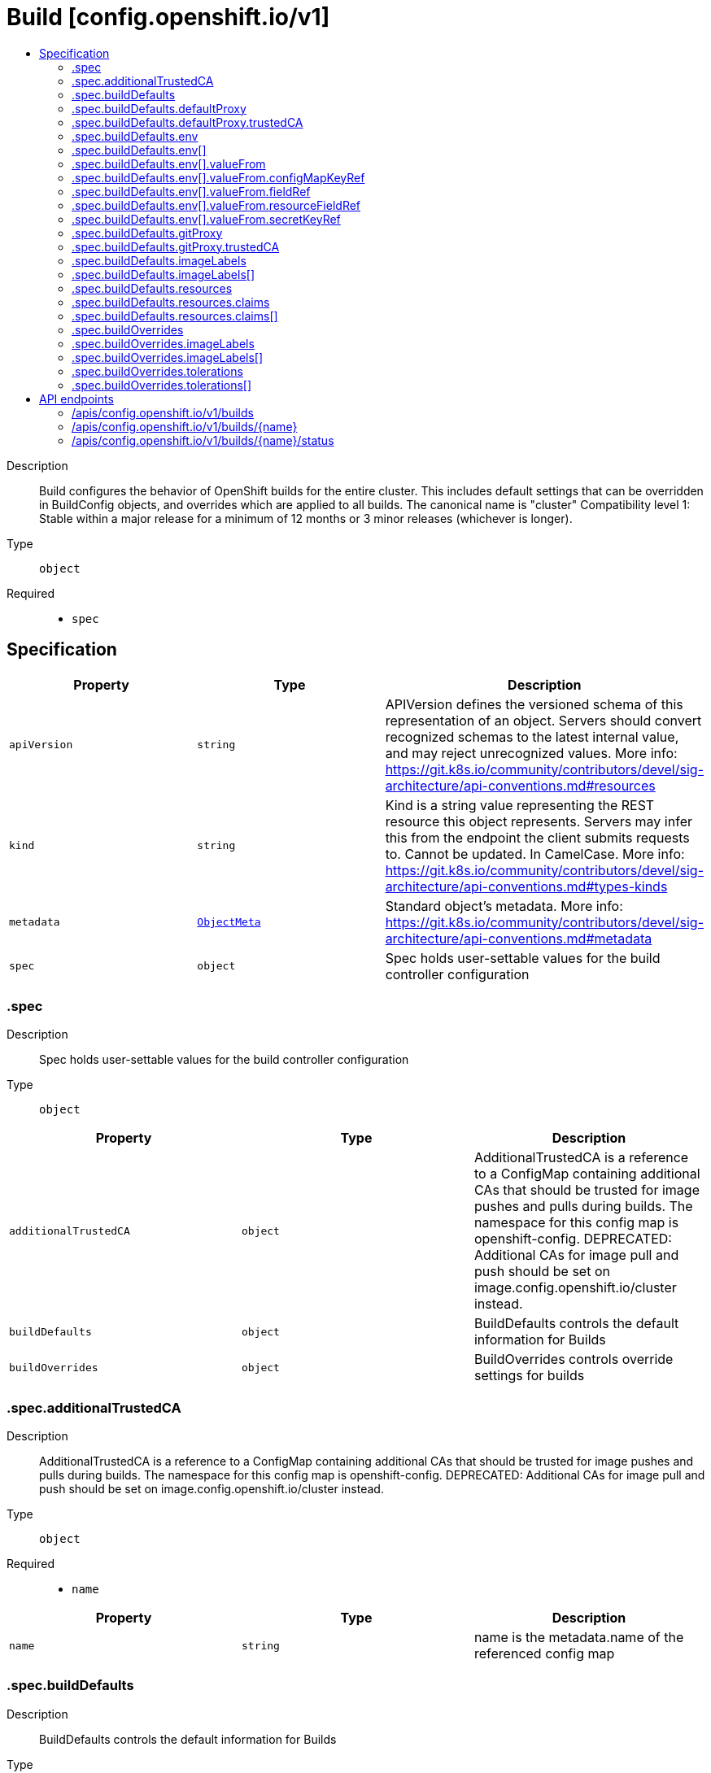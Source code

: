 // Automatically generated by 'openshift-apidocs-gen'. Do not edit.
:_content-type: ASSEMBLY
[id="build-config-openshift-io-v1"]
= Build [config.openshift.io/v1]
:toc: macro
:toc-title:

toc::[]


Description::
+
--
Build configures the behavior of OpenShift builds for the entire cluster. This includes default settings that can be overridden in BuildConfig objects, and overrides which are applied to all builds. 
 The canonical name is "cluster" 
 Compatibility level 1: Stable within a major release for a minimum of 12 months or 3 minor releases (whichever is longer).
--

Type::
  `object`

Required::
  - `spec`


== Specification

[cols="1,1,1",options="header"]
|===
| Property | Type | Description

| `apiVersion`
| `string`
| APIVersion defines the versioned schema of this representation of an object. Servers should convert recognized schemas to the latest internal value, and may reject unrecognized values. More info: https://git.k8s.io/community/contributors/devel/sig-architecture/api-conventions.md#resources

| `kind`
| `string`
| Kind is a string value representing the REST resource this object represents. Servers may infer this from the endpoint the client submits requests to. Cannot be updated. In CamelCase. More info: https://git.k8s.io/community/contributors/devel/sig-architecture/api-conventions.md#types-kinds

| `metadata`
| xref:../objects/index.adoc#io.k8s.apimachinery.pkg.apis.meta.v1.ObjectMeta[`ObjectMeta`]
| Standard object's metadata. More info: https://git.k8s.io/community/contributors/devel/sig-architecture/api-conventions.md#metadata

| `spec`
| `object`
| Spec holds user-settable values for the build controller configuration

|===
=== .spec
Description::
+
--
Spec holds user-settable values for the build controller configuration
--

Type::
  `object`




[cols="1,1,1",options="header"]
|===
| Property | Type | Description

| `additionalTrustedCA`
| `object`
| AdditionalTrustedCA is a reference to a ConfigMap containing additional CAs that should be trusted for image pushes and pulls during builds. The namespace for this config map is openshift-config. 
 DEPRECATED: Additional CAs for image pull and push should be set on image.config.openshift.io/cluster instead.

| `buildDefaults`
| `object`
| BuildDefaults controls the default information for Builds

| `buildOverrides`
| `object`
| BuildOverrides controls override settings for builds

|===
=== .spec.additionalTrustedCA
Description::
+
--
AdditionalTrustedCA is a reference to a ConfigMap containing additional CAs that should be trusted for image pushes and pulls during builds. The namespace for this config map is openshift-config. 
 DEPRECATED: Additional CAs for image pull and push should be set on image.config.openshift.io/cluster instead.
--

Type::
  `object`

Required::
  - `name`



[cols="1,1,1",options="header"]
|===
| Property | Type | Description

| `name`
| `string`
| name is the metadata.name of the referenced config map

|===
=== .spec.buildDefaults
Description::
+
--
BuildDefaults controls the default information for Builds
--

Type::
  `object`




[cols="1,1,1",options="header"]
|===
| Property | Type | Description

| `defaultProxy`
| `object`
| DefaultProxy contains the default proxy settings for all build operations, including image pull/push and source download. 
 Values can be overrode by setting the `HTTP_PROXY`, `HTTPS_PROXY`, and `NO_PROXY` environment variables in the build config's strategy.

| `env`
| `array`
| Env is a set of default environment variables that will be applied to the build if the specified variables do not exist on the build

| `env[]`
| `object`
| EnvVar represents an environment variable present in a Container.

| `gitProxy`
| `object`
| GitProxy contains the proxy settings for git operations only. If set, this will override any Proxy settings for all git commands, such as git clone. 
 Values that are not set here will be inherited from DefaultProxy.

| `imageLabels`
| `array`
| ImageLabels is a list of docker labels that are applied to the resulting image. User can override a default label by providing a label with the same name in their Build/BuildConfig.

| `imageLabels[]`
| `object`
| 

| `resources`
| `object`
| Resources defines resource requirements to execute the build.

|===
=== .spec.buildDefaults.defaultProxy
Description::
+
--
DefaultProxy contains the default proxy settings for all build operations, including image pull/push and source download. 
 Values can be overrode by setting the `HTTP_PROXY`, `HTTPS_PROXY`, and `NO_PROXY` environment variables in the build config's strategy.
--

Type::
  `object`




[cols="1,1,1",options="header"]
|===
| Property | Type | Description

| `httpProxy`
| `string`
| httpProxy is the URL of the proxy for HTTP requests.  Empty means unset and will not result in an env var.

| `httpsProxy`
| `string`
| httpsProxy is the URL of the proxy for HTTPS requests.  Empty means unset and will not result in an env var.

| `noProxy`
| `string`
| noProxy is a comma-separated list of hostnames and/or CIDRs and/or IPs for which the proxy should not be used. Empty means unset and will not result in an env var.

| `readinessEndpoints`
| `array (string)`
| readinessEndpoints is a list of endpoints used to verify readiness of the proxy.

| `trustedCA`
| `object`
| trustedCA is a reference to a ConfigMap containing a CA certificate bundle. The trustedCA field should only be consumed by a proxy validator. The validator is responsible for reading the certificate bundle from the required key "ca-bundle.crt", merging it with the system default trust bundle, and writing the merged trust bundle to a ConfigMap named "trusted-ca-bundle" in the "openshift-config-managed" namespace. Clients that expect to make proxy connections must use the trusted-ca-bundle for all HTTPS requests to the proxy, and may use the trusted-ca-bundle for non-proxy HTTPS requests as well. 
 The namespace for the ConfigMap referenced by trustedCA is "openshift-config". Here is an example ConfigMap (in yaml): 
 apiVersion: v1 kind: ConfigMap metadata: name: user-ca-bundle namespace: openshift-config data: ca-bundle.crt: \| -----BEGIN CERTIFICATE----- Custom CA certificate bundle. -----END CERTIFICATE-----

|===
=== .spec.buildDefaults.defaultProxy.trustedCA
Description::
+
--
trustedCA is a reference to a ConfigMap containing a CA certificate bundle. The trustedCA field should only be consumed by a proxy validator. The validator is responsible for reading the certificate bundle from the required key "ca-bundle.crt", merging it with the system default trust bundle, and writing the merged trust bundle to a ConfigMap named "trusted-ca-bundle" in the "openshift-config-managed" namespace. Clients that expect to make proxy connections must use the trusted-ca-bundle for all HTTPS requests to the proxy, and may use the trusted-ca-bundle for non-proxy HTTPS requests as well. 
 The namespace for the ConfigMap referenced by trustedCA is "openshift-config". Here is an example ConfigMap (in yaml): 
 apiVersion: v1 kind: ConfigMap metadata: name: user-ca-bundle namespace: openshift-config data: ca-bundle.crt: | -----BEGIN CERTIFICATE----- Custom CA certificate bundle. -----END CERTIFICATE-----
--

Type::
  `object`

Required::
  - `name`



[cols="1,1,1",options="header"]
|===
| Property | Type | Description

| `name`
| `string`
| name is the metadata.name of the referenced config map

|===
=== .spec.buildDefaults.env
Description::
+
--
Env is a set of default environment variables that will be applied to the build if the specified variables do not exist on the build
--

Type::
  `array`




=== .spec.buildDefaults.env[]
Description::
+
--
EnvVar represents an environment variable present in a Container.
--

Type::
  `object`

Required::
  - `name`



[cols="1,1,1",options="header"]
|===
| Property | Type | Description

| `name`
| `string`
| Name of the environment variable. Must be a C_IDENTIFIER.

| `value`
| `string`
| Variable references $(VAR_NAME) are expanded using the previously defined environment variables in the container and any service environment variables. If a variable cannot be resolved, the reference in the input string will be unchanged. Double $$ are reduced to a single $, which allows for escaping the $(VAR_NAME) syntax: i.e. "$$(VAR_NAME)" will produce the string literal "$(VAR_NAME)". Escaped references will never be expanded, regardless of whether the variable exists or not. Defaults to "".

| `valueFrom`
| `object`
| Source for the environment variable's value. Cannot be used if value is not empty.

|===
=== .spec.buildDefaults.env[].valueFrom
Description::
+
--
Source for the environment variable's value. Cannot be used if value is not empty.
--

Type::
  `object`




[cols="1,1,1",options="header"]
|===
| Property | Type | Description

| `configMapKeyRef`
| `object`
| Selects a key of a ConfigMap.

| `fieldRef`
| `object`
| Selects a field of the pod: supports metadata.name, metadata.namespace, `metadata.labels['<KEY>']`, `metadata.annotations['<KEY>']`, spec.nodeName, spec.serviceAccountName, status.hostIP, status.podIP, status.podIPs.

| `resourceFieldRef`
| `object`
| Selects a resource of the container: only resources limits and requests (limits.cpu, limits.memory, limits.ephemeral-storage, requests.cpu, requests.memory and requests.ephemeral-storage) are currently supported.

| `secretKeyRef`
| `object`
| Selects a key of a secret in the pod's namespace

|===
=== .spec.buildDefaults.env[].valueFrom.configMapKeyRef
Description::
+
--
Selects a key of a ConfigMap.
--

Type::
  `object`

Required::
  - `key`



[cols="1,1,1",options="header"]
|===
| Property | Type | Description

| `key`
| `string`
| The key to select.

| `name`
| `string`
| Name of the referent. More info: https://kubernetes.io/docs/concepts/overview/working-with-objects/names/#names TODO: Add other useful fields. apiVersion, kind, uid?

| `optional`
| `boolean`
| Specify whether the ConfigMap or its key must be defined

|===
=== .spec.buildDefaults.env[].valueFrom.fieldRef
Description::
+
--
Selects a field of the pod: supports metadata.name, metadata.namespace, `metadata.labels['<KEY>']`, `metadata.annotations['<KEY>']`, spec.nodeName, spec.serviceAccountName, status.hostIP, status.podIP, status.podIPs.
--

Type::
  `object`

Required::
  - `fieldPath`



[cols="1,1,1",options="header"]
|===
| Property | Type | Description

| `apiVersion`
| `string`
| Version of the schema the FieldPath is written in terms of, defaults to "v1".

| `fieldPath`
| `string`
| Path of the field to select in the specified API version.

|===
=== .spec.buildDefaults.env[].valueFrom.resourceFieldRef
Description::
+
--
Selects a resource of the container: only resources limits and requests (limits.cpu, limits.memory, limits.ephemeral-storage, requests.cpu, requests.memory and requests.ephemeral-storage) are currently supported.
--

Type::
  `object`

Required::
  - `resource`



[cols="1,1,1",options="header"]
|===
| Property | Type | Description

| `containerName`
| `string`
| Container name: required for volumes, optional for env vars

| `divisor`
| `integer-or-string`
| Specifies the output format of the exposed resources, defaults to "1"

| `resource`
| `string`
| Required: resource to select

|===
=== .spec.buildDefaults.env[].valueFrom.secretKeyRef
Description::
+
--
Selects a key of a secret in the pod's namespace
--

Type::
  `object`

Required::
  - `key`



[cols="1,1,1",options="header"]
|===
| Property | Type | Description

| `key`
| `string`
| The key of the secret to select from.  Must be a valid secret key.

| `name`
| `string`
| Name of the referent. More info: https://kubernetes.io/docs/concepts/overview/working-with-objects/names/#names TODO: Add other useful fields. apiVersion, kind, uid?

| `optional`
| `boolean`
| Specify whether the Secret or its key must be defined

|===
=== .spec.buildDefaults.gitProxy
Description::
+
--
GitProxy contains the proxy settings for git operations only. If set, this will override any Proxy settings for all git commands, such as git clone. 
 Values that are not set here will be inherited from DefaultProxy.
--

Type::
  `object`




[cols="1,1,1",options="header"]
|===
| Property | Type | Description

| `httpProxy`
| `string`
| httpProxy is the URL of the proxy for HTTP requests.  Empty means unset and will not result in an env var.

| `httpsProxy`
| `string`
| httpsProxy is the URL of the proxy for HTTPS requests.  Empty means unset and will not result in an env var.

| `noProxy`
| `string`
| noProxy is a comma-separated list of hostnames and/or CIDRs and/or IPs for which the proxy should not be used. Empty means unset and will not result in an env var.

| `readinessEndpoints`
| `array (string)`
| readinessEndpoints is a list of endpoints used to verify readiness of the proxy.

| `trustedCA`
| `object`
| trustedCA is a reference to a ConfigMap containing a CA certificate bundle. The trustedCA field should only be consumed by a proxy validator. The validator is responsible for reading the certificate bundle from the required key "ca-bundle.crt", merging it with the system default trust bundle, and writing the merged trust bundle to a ConfigMap named "trusted-ca-bundle" in the "openshift-config-managed" namespace. Clients that expect to make proxy connections must use the trusted-ca-bundle for all HTTPS requests to the proxy, and may use the trusted-ca-bundle for non-proxy HTTPS requests as well. 
 The namespace for the ConfigMap referenced by trustedCA is "openshift-config". Here is an example ConfigMap (in yaml): 
 apiVersion: v1 kind: ConfigMap metadata: name: user-ca-bundle namespace: openshift-config data: ca-bundle.crt: \| -----BEGIN CERTIFICATE----- Custom CA certificate bundle. -----END CERTIFICATE-----

|===
=== .spec.buildDefaults.gitProxy.trustedCA
Description::
+
--
trustedCA is a reference to a ConfigMap containing a CA certificate bundle. The trustedCA field should only be consumed by a proxy validator. The validator is responsible for reading the certificate bundle from the required key "ca-bundle.crt", merging it with the system default trust bundle, and writing the merged trust bundle to a ConfigMap named "trusted-ca-bundle" in the "openshift-config-managed" namespace. Clients that expect to make proxy connections must use the trusted-ca-bundle for all HTTPS requests to the proxy, and may use the trusted-ca-bundle for non-proxy HTTPS requests as well. 
 The namespace for the ConfigMap referenced by trustedCA is "openshift-config". Here is an example ConfigMap (in yaml): 
 apiVersion: v1 kind: ConfigMap metadata: name: user-ca-bundle namespace: openshift-config data: ca-bundle.crt: | -----BEGIN CERTIFICATE----- Custom CA certificate bundle. -----END CERTIFICATE-----
--

Type::
  `object`

Required::
  - `name`



[cols="1,1,1",options="header"]
|===
| Property | Type | Description

| `name`
| `string`
| name is the metadata.name of the referenced config map

|===
=== .spec.buildDefaults.imageLabels
Description::
+
--
ImageLabels is a list of docker labels that are applied to the resulting image. User can override a default label by providing a label with the same name in their Build/BuildConfig.
--

Type::
  `array`




=== .spec.buildDefaults.imageLabels[]
Description::
+
--

--

Type::
  `object`




[cols="1,1,1",options="header"]
|===
| Property | Type | Description

| `name`
| `string`
| Name defines the name of the label. It must have non-zero length.

| `value`
| `string`
| Value defines the literal value of the label.

|===
=== .spec.buildDefaults.resources
Description::
+
--
Resources defines resource requirements to execute the build.
--

Type::
  `object`




[cols="1,1,1",options="header"]
|===
| Property | Type | Description

| `claims`
| `array`
| Claims lists the names of resources, defined in spec.resourceClaims, that are used by this container. 
 This is an alpha field and requires enabling the DynamicResourceAllocation feature gate. 
 This field is immutable.

| `claims[]`
| `object`
| ResourceClaim references one entry in PodSpec.ResourceClaims.

| `limits`
| `integer-or-string`
| Limits describes the maximum amount of compute resources allowed. More info: https://kubernetes.io/docs/concepts/configuration/manage-resources-containers/

| `requests`
| `integer-or-string`
| Requests describes the minimum amount of compute resources required. If Requests is omitted for a container, it defaults to Limits if that is explicitly specified, otherwise to an implementation-defined value. More info: https://kubernetes.io/docs/concepts/configuration/manage-resources-containers/

|===
=== .spec.buildDefaults.resources.claims
Description::
+
--
Claims lists the names of resources, defined in spec.resourceClaims, that are used by this container. 
 This is an alpha field and requires enabling the DynamicResourceAllocation feature gate. 
 This field is immutable.
--

Type::
  `array`




=== .spec.buildDefaults.resources.claims[]
Description::
+
--
ResourceClaim references one entry in PodSpec.ResourceClaims.
--

Type::
  `object`

Required::
  - `name`



[cols="1,1,1",options="header"]
|===
| Property | Type | Description

| `name`
| `string`
| Name must match the name of one entry in pod.spec.resourceClaims of the Pod where this field is used. It makes that resource available inside a container.

|===
=== .spec.buildOverrides
Description::
+
--
BuildOverrides controls override settings for builds
--

Type::
  `object`




[cols="1,1,1",options="header"]
|===
| Property | Type | Description

| `forcePull`
| `boolean`
| ForcePull overrides, if set, the equivalent value in the builds, i.e. false disables force pull for all builds, true enables force pull for all builds, independently of what each build specifies itself

| `imageLabels`
| `array`
| ImageLabels is a list of docker labels that are applied to the resulting image. If user provided a label in their Build/BuildConfig with the same name as one in this list, the user's label will be overwritten.

| `imageLabels[]`
| `object`
| 

| `nodeSelector`
| `object (string)`
| NodeSelector is a selector which must be true for the build pod to fit on a node

| `tolerations`
| `array`
| Tolerations is a list of Tolerations that will override any existing tolerations set on a build pod.

| `tolerations[]`
| `object`
| The pod this Toleration is attached to tolerates any taint that matches the triple <key,value,effect> using the matching operator <operator>.

|===
=== .spec.buildOverrides.imageLabels
Description::
+
--
ImageLabels is a list of docker labels that are applied to the resulting image. If user provided a label in their Build/BuildConfig with the same name as one in this list, the user's label will be overwritten.
--

Type::
  `array`




=== .spec.buildOverrides.imageLabels[]
Description::
+
--

--

Type::
  `object`




[cols="1,1,1",options="header"]
|===
| Property | Type | Description

| `name`
| `string`
| Name defines the name of the label. It must have non-zero length.

| `value`
| `string`
| Value defines the literal value of the label.

|===
=== .spec.buildOverrides.tolerations
Description::
+
--
Tolerations is a list of Tolerations that will override any existing tolerations set on a build pod.
--

Type::
  `array`




=== .spec.buildOverrides.tolerations[]
Description::
+
--
The pod this Toleration is attached to tolerates any taint that matches the triple <key,value,effect> using the matching operator <operator>.
--

Type::
  `object`




[cols="1,1,1",options="header"]
|===
| Property | Type | Description

| `effect`
| `string`
| Effect indicates the taint effect to match. Empty means match all taint effects. When specified, allowed values are NoSchedule, PreferNoSchedule and NoExecute.

| `key`
| `string`
| Key is the taint key that the toleration applies to. Empty means match all taint keys. If the key is empty, operator must be Exists; this combination means to match all values and all keys.

| `operator`
| `string`
| Operator represents a key's relationship to the value. Valid operators are Exists and Equal. Defaults to Equal. Exists is equivalent to wildcard for value, so that a pod can tolerate all taints of a particular category.

| `tolerationSeconds`
| `integer`
| TolerationSeconds represents the period of time the toleration (which must be of effect NoExecute, otherwise this field is ignored) tolerates the taint. By default, it is not set, which means tolerate the taint forever (do not evict). Zero and negative values will be treated as 0 (evict immediately) by the system.

| `value`
| `string`
| Value is the taint value the toleration matches to. If the operator is Exists, the value should be empty, otherwise just a regular string.

|===

== API endpoints

The following API endpoints are available:

* `/apis/config.openshift.io/v1/builds`
- `DELETE`: delete collection of Build
- `GET`: list objects of kind Build
- `POST`: create a Build
* `/apis/config.openshift.io/v1/builds/{name}`
- `DELETE`: delete a Build
- `GET`: read the specified Build
- `PATCH`: partially update the specified Build
- `PUT`: replace the specified Build
* `/apis/config.openshift.io/v1/builds/{name}/status`
- `GET`: read status of the specified Build
- `PATCH`: partially update status of the specified Build
- `PUT`: replace status of the specified Build


=== /apis/config.openshift.io/v1/builds


.Global query parameters
[cols="1,1,2",options="header"]
|===
| Parameter | Type | Description
| `pretty`
| `string`
| If &#x27;true&#x27;, then the output is pretty printed.
|===

HTTP method::
  `DELETE`

Description::
  delete collection of Build


.Query parameters
[cols="1,1,2",options="header"]
|===
| Parameter | Type | Description
| `allowWatchBookmarks`
| `boolean`
| allowWatchBookmarks requests watch events with type &quot;BOOKMARK&quot;. Servers that do not implement bookmarks may ignore this flag and bookmarks are sent at the server&#x27;s discretion. Clients should not assume bookmarks are returned at any specific interval, nor may they assume the server will send any BOOKMARK event during a session. If this is not a watch, this field is ignored.
| `continue`
| `string`
| The continue option should be set when retrieving more results from the server. Since this value is server defined, clients may only use the continue value from a previous query result with identical query parameters (except for the value of continue) and the server may reject a continue value it does not recognize. If the specified continue value is no longer valid whether due to expiration (generally five to fifteen minutes) or a configuration change on the server, the server will respond with a 410 ResourceExpired error together with a continue token. If the client needs a consistent list, it must restart their list without the continue field. Otherwise, the client may send another list request with the token received with the 410 error, the server will respond with a list starting from the next key, but from the latest snapshot, which is inconsistent from the previous list results - objects that are created, modified, or deleted after the first list request will be included in the response, as long as their keys are after the &quot;next key&quot;.

This field is not supported when watch is true. Clients may start a watch from the last resourceVersion value returned by the server and not miss any modifications.
| `fieldSelector`
| `string`
| A selector to restrict the list of returned objects by their fields. Defaults to everything.
| `labelSelector`
| `string`
| A selector to restrict the list of returned objects by their labels. Defaults to everything.
| `limit`
| `integer`
| limit is a maximum number of responses to return for a list call. If more items exist, the server will set the &#x60;continue&#x60; field on the list metadata to a value that can be used with the same initial query to retrieve the next set of results. Setting a limit may return fewer than the requested amount of items (up to zero items) in the event all requested objects are filtered out and clients should only use the presence of the continue field to determine whether more results are available. Servers may choose not to support the limit argument and will return all of the available results. If limit is specified and the continue field is empty, clients may assume that no more results are available. This field is not supported if watch is true.

The server guarantees that the objects returned when using continue will be identical to issuing a single list call without a limit - that is, no objects created, modified, or deleted after the first request is issued will be included in any subsequent continued requests. This is sometimes referred to as a consistent snapshot, and ensures that a client that is using limit to receive smaller chunks of a very large result can ensure they see all possible objects. If objects are updated during a chunked list the version of the object that was present at the time the first list result was calculated is returned.
| `resourceVersion`
| `string`
| resourceVersion sets a constraint on what resource versions a request may be served from. See https://kubernetes.io/docs/reference/using-api/api-concepts/#resource-versions for details.

Defaults to unset
| `resourceVersionMatch`
| `string`
| resourceVersionMatch determines how resourceVersion is applied to list calls. It is highly recommended that resourceVersionMatch be set for list calls where resourceVersion is set See https://kubernetes.io/docs/reference/using-api/api-concepts/#resource-versions for details.

Defaults to unset
| `timeoutSeconds`
| `integer`
| Timeout for the list/watch call. This limits the duration of the call, regardless of any activity or inactivity.
| `watch`
| `boolean`
| Watch for changes to the described resources and return them as a stream of add, update, and remove notifications. Specify resourceVersion.
|===


.HTTP responses
[cols="1,1",options="header"]
|===
| HTTP code | Reponse body
| 200 - OK
| xref:../objects/index.adoc#io.k8s.apimachinery.pkg.apis.meta.v1.Status[`Status`] schema
| 401 - Unauthorized
| Empty
|===

HTTP method::
  `GET`

Description::
  list objects of kind Build


.Query parameters
[cols="1,1,2",options="header"]
|===
| Parameter | Type | Description
| `allowWatchBookmarks`
| `boolean`
| allowWatchBookmarks requests watch events with type &quot;BOOKMARK&quot;. Servers that do not implement bookmarks may ignore this flag and bookmarks are sent at the server&#x27;s discretion. Clients should not assume bookmarks are returned at any specific interval, nor may they assume the server will send any BOOKMARK event during a session. If this is not a watch, this field is ignored.
| `continue`
| `string`
| The continue option should be set when retrieving more results from the server. Since this value is server defined, clients may only use the continue value from a previous query result with identical query parameters (except for the value of continue) and the server may reject a continue value it does not recognize. If the specified continue value is no longer valid whether due to expiration (generally five to fifteen minutes) or a configuration change on the server, the server will respond with a 410 ResourceExpired error together with a continue token. If the client needs a consistent list, it must restart their list without the continue field. Otherwise, the client may send another list request with the token received with the 410 error, the server will respond with a list starting from the next key, but from the latest snapshot, which is inconsistent from the previous list results - objects that are created, modified, or deleted after the first list request will be included in the response, as long as their keys are after the &quot;next key&quot;.

This field is not supported when watch is true. Clients may start a watch from the last resourceVersion value returned by the server and not miss any modifications.
| `fieldSelector`
| `string`
| A selector to restrict the list of returned objects by their fields. Defaults to everything.
| `labelSelector`
| `string`
| A selector to restrict the list of returned objects by their labels. Defaults to everything.
| `limit`
| `integer`
| limit is a maximum number of responses to return for a list call. If more items exist, the server will set the &#x60;continue&#x60; field on the list metadata to a value that can be used with the same initial query to retrieve the next set of results. Setting a limit may return fewer than the requested amount of items (up to zero items) in the event all requested objects are filtered out and clients should only use the presence of the continue field to determine whether more results are available. Servers may choose not to support the limit argument and will return all of the available results. If limit is specified and the continue field is empty, clients may assume that no more results are available. This field is not supported if watch is true.

The server guarantees that the objects returned when using continue will be identical to issuing a single list call without a limit - that is, no objects created, modified, or deleted after the first request is issued will be included in any subsequent continued requests. This is sometimes referred to as a consistent snapshot, and ensures that a client that is using limit to receive smaller chunks of a very large result can ensure they see all possible objects. If objects are updated during a chunked list the version of the object that was present at the time the first list result was calculated is returned.
| `resourceVersion`
| `string`
| resourceVersion sets a constraint on what resource versions a request may be served from. See https://kubernetes.io/docs/reference/using-api/api-concepts/#resource-versions for details.

Defaults to unset
| `resourceVersionMatch`
| `string`
| resourceVersionMatch determines how resourceVersion is applied to list calls. It is highly recommended that resourceVersionMatch be set for list calls where resourceVersion is set See https://kubernetes.io/docs/reference/using-api/api-concepts/#resource-versions for details.

Defaults to unset
| `timeoutSeconds`
| `integer`
| Timeout for the list/watch call. This limits the duration of the call, regardless of any activity or inactivity.
| `watch`
| `boolean`
| Watch for changes to the described resources and return them as a stream of add, update, and remove notifications. Specify resourceVersion.
|===


.HTTP responses
[cols="1,1",options="header"]
|===
| HTTP code | Reponse body
| 200 - OK
| xref:../objects/index.adoc#io.openshift.config.v1.BuildList[`BuildList`] schema
| 401 - Unauthorized
| Empty
|===

HTTP method::
  `POST`

Description::
  create a Build


.Query parameters
[cols="1,1,2",options="header"]
|===
| Parameter | Type | Description
| `dryRun`
| `string`
| When present, indicates that modifications should not be persisted. An invalid or unrecognized dryRun directive will result in an error response and no further processing of the request. Valid values are: - All: all dry run stages will be processed
| `fieldManager`
| `string`
| fieldManager is a name associated with the actor or entity that is making these changes. The value must be less than or 128 characters long, and only contain printable characters, as defined by https://golang.org/pkg/unicode/#IsPrint.
| `fieldValidation`
| `string`
| fieldValidation instructs the server on how to handle objects in the request (POST/PUT/PATCH) containing unknown or duplicate fields, provided that the &#x60;ServerSideFieldValidation&#x60; feature gate is also enabled. Valid values are: - Ignore: This will ignore any unknown fields that are silently dropped from the object, and will ignore all but the last duplicate field that the decoder encounters. This is the default behavior prior to v1.23 and is the default behavior when the &#x60;ServerSideFieldValidation&#x60; feature gate is disabled. - Warn: This will send a warning via the standard warning response header for each unknown field that is dropped from the object, and for each duplicate field that is encountered. The request will still succeed if there are no other errors, and will only persist the last of any duplicate fields. This is the default when the &#x60;ServerSideFieldValidation&#x60; feature gate is enabled. - Strict: This will fail the request with a BadRequest error if any unknown fields would be dropped from the object, or if any duplicate fields are present. The error returned from the server will contain all unknown and duplicate fields encountered.
|===

.Body parameters
[cols="1,1,2",options="header"]
|===
| Parameter | Type | Description
| `body`
| xref:../config_apis/build-config-openshift-io-v1.adoc#build-config-openshift-io-v1[`Build`] schema
| 
|===

.HTTP responses
[cols="1,1",options="header"]
|===
| HTTP code | Reponse body
| 200 - OK
| xref:../config_apis/build-config-openshift-io-v1.adoc#build-config-openshift-io-v1[`Build`] schema
| 201 - Created
| xref:../config_apis/build-config-openshift-io-v1.adoc#build-config-openshift-io-v1[`Build`] schema
| 202 - Accepted
| xref:../config_apis/build-config-openshift-io-v1.adoc#build-config-openshift-io-v1[`Build`] schema
| 401 - Unauthorized
| Empty
|===


=== /apis/config.openshift.io/v1/builds/{name}

.Global path parameters
[cols="1,1,2",options="header"]
|===
| Parameter | Type | Description
| `name`
| `string`
| name of the Build
|===

.Global query parameters
[cols="1,1,2",options="header"]
|===
| Parameter | Type | Description
| `pretty`
| `string`
| If &#x27;true&#x27;, then the output is pretty printed.
|===

HTTP method::
  `DELETE`

Description::
  delete a Build


.Query parameters
[cols="1,1,2",options="header"]
|===
| Parameter | Type | Description
| `dryRun`
| `string`
| When present, indicates that modifications should not be persisted. An invalid or unrecognized dryRun directive will result in an error response and no further processing of the request. Valid values are: - All: all dry run stages will be processed
| `gracePeriodSeconds`
| `integer`
| The duration in seconds before the object should be deleted. Value must be non-negative integer. The value zero indicates delete immediately. If this value is nil, the default grace period for the specified type will be used. Defaults to a per object value if not specified. zero means delete immediately.
| `orphanDependents`
| `boolean`
| Deprecated: please use the PropagationPolicy, this field will be deprecated in 1.7. Should the dependent objects be orphaned. If true/false, the &quot;orphan&quot; finalizer will be added to/removed from the object&#x27;s finalizers list. Either this field or PropagationPolicy may be set, but not both.
| `propagationPolicy`
| `string`
| Whether and how garbage collection will be performed. Either this field or OrphanDependents may be set, but not both. The default policy is decided by the existing finalizer set in the metadata.finalizers and the resource-specific default policy. Acceptable values are: &#x27;Orphan&#x27; - orphan the dependents; &#x27;Background&#x27; - allow the garbage collector to delete the dependents in the background; &#x27;Foreground&#x27; - a cascading policy that deletes all dependents in the foreground.
|===

.Body parameters
[cols="1,1,2",options="header"]
|===
| Parameter | Type | Description
| `body`
| xref:../objects/index.adoc#io.k8s.apimachinery.pkg.apis.meta.v1.DeleteOptions[`DeleteOptions`] schema
| 
|===

.HTTP responses
[cols="1,1",options="header"]
|===
| HTTP code | Reponse body
| 200 - OK
| xref:../objects/index.adoc#io.k8s.apimachinery.pkg.apis.meta.v1.Status[`Status`] schema
| 202 - Accepted
| xref:../objects/index.adoc#io.k8s.apimachinery.pkg.apis.meta.v1.Status[`Status`] schema
| 401 - Unauthorized
| Empty
|===

HTTP method::
  `GET`

Description::
  read the specified Build


.Query parameters
[cols="1,1,2",options="header"]
|===
| Parameter | Type | Description
| `resourceVersion`
| `string`
| resourceVersion sets a constraint on what resource versions a request may be served from. See https://kubernetes.io/docs/reference/using-api/api-concepts/#resource-versions for details.

Defaults to unset
|===


.HTTP responses
[cols="1,1",options="header"]
|===
| HTTP code | Reponse body
| 200 - OK
| xref:../config_apis/build-config-openshift-io-v1.adoc#build-config-openshift-io-v1[`Build`] schema
| 401 - Unauthorized
| Empty
|===

HTTP method::
  `PATCH`

Description::
  partially update the specified Build


.Query parameters
[cols="1,1,2",options="header"]
|===
| Parameter | Type | Description
| `dryRun`
| `string`
| When present, indicates that modifications should not be persisted. An invalid or unrecognized dryRun directive will result in an error response and no further processing of the request. Valid values are: - All: all dry run stages will be processed
| `fieldManager`
| `string`
| fieldManager is a name associated with the actor or entity that is making these changes. The value must be less than or 128 characters long, and only contain printable characters, as defined by https://golang.org/pkg/unicode/#IsPrint.
| `fieldValidation`
| `string`
| fieldValidation instructs the server on how to handle objects in the request (POST/PUT/PATCH) containing unknown or duplicate fields, provided that the &#x60;ServerSideFieldValidation&#x60; feature gate is also enabled. Valid values are: - Ignore: This will ignore any unknown fields that are silently dropped from the object, and will ignore all but the last duplicate field that the decoder encounters. This is the default behavior prior to v1.23 and is the default behavior when the &#x60;ServerSideFieldValidation&#x60; feature gate is disabled. - Warn: This will send a warning via the standard warning response header for each unknown field that is dropped from the object, and for each duplicate field that is encountered. The request will still succeed if there are no other errors, and will only persist the last of any duplicate fields. This is the default when the &#x60;ServerSideFieldValidation&#x60; feature gate is enabled. - Strict: This will fail the request with a BadRequest error if any unknown fields would be dropped from the object, or if any duplicate fields are present. The error returned from the server will contain all unknown and duplicate fields encountered.
|===

.Body parameters
[cols="1,1,2",options="header"]
|===
| Parameter | Type | Description
| `body`
| xref:../objects/index.adoc#io.k8s.apimachinery.pkg.apis.meta.v1.Patch[`Patch`] schema
| 
|===

.HTTP responses
[cols="1,1",options="header"]
|===
| HTTP code | Reponse body
| 200 - OK
| xref:../config_apis/build-config-openshift-io-v1.adoc#build-config-openshift-io-v1[`Build`] schema
| 401 - Unauthorized
| Empty
|===

HTTP method::
  `PUT`

Description::
  replace the specified Build


.Query parameters
[cols="1,1,2",options="header"]
|===
| Parameter | Type | Description
| `dryRun`
| `string`
| When present, indicates that modifications should not be persisted. An invalid or unrecognized dryRun directive will result in an error response and no further processing of the request. Valid values are: - All: all dry run stages will be processed
| `fieldManager`
| `string`
| fieldManager is a name associated with the actor or entity that is making these changes. The value must be less than or 128 characters long, and only contain printable characters, as defined by https://golang.org/pkg/unicode/#IsPrint.
| `fieldValidation`
| `string`
| fieldValidation instructs the server on how to handle objects in the request (POST/PUT/PATCH) containing unknown or duplicate fields, provided that the &#x60;ServerSideFieldValidation&#x60; feature gate is also enabled. Valid values are: - Ignore: This will ignore any unknown fields that are silently dropped from the object, and will ignore all but the last duplicate field that the decoder encounters. This is the default behavior prior to v1.23 and is the default behavior when the &#x60;ServerSideFieldValidation&#x60; feature gate is disabled. - Warn: This will send a warning via the standard warning response header for each unknown field that is dropped from the object, and for each duplicate field that is encountered. The request will still succeed if there are no other errors, and will only persist the last of any duplicate fields. This is the default when the &#x60;ServerSideFieldValidation&#x60; feature gate is enabled. - Strict: This will fail the request with a BadRequest error if any unknown fields would be dropped from the object, or if any duplicate fields are present. The error returned from the server will contain all unknown and duplicate fields encountered.
|===

.Body parameters
[cols="1,1,2",options="header"]
|===
| Parameter | Type | Description
| `body`
| xref:../config_apis/build-config-openshift-io-v1.adoc#build-config-openshift-io-v1[`Build`] schema
| 
|===

.HTTP responses
[cols="1,1",options="header"]
|===
| HTTP code | Reponse body
| 200 - OK
| xref:../config_apis/build-config-openshift-io-v1.adoc#build-config-openshift-io-v1[`Build`] schema
| 201 - Created
| xref:../config_apis/build-config-openshift-io-v1.adoc#build-config-openshift-io-v1[`Build`] schema
| 401 - Unauthorized
| Empty
|===


=== /apis/config.openshift.io/v1/builds/{name}/status

.Global path parameters
[cols="1,1,2",options="header"]
|===
| Parameter | Type | Description
| `name`
| `string`
| name of the Build
|===

.Global query parameters
[cols="1,1,2",options="header"]
|===
| Parameter | Type | Description
| `pretty`
| `string`
| If &#x27;true&#x27;, then the output is pretty printed.
|===

HTTP method::
  `GET`

Description::
  read status of the specified Build


.Query parameters
[cols="1,1,2",options="header"]
|===
| Parameter | Type | Description
| `resourceVersion`
| `string`
| resourceVersion sets a constraint on what resource versions a request may be served from. See https://kubernetes.io/docs/reference/using-api/api-concepts/#resource-versions for details.

Defaults to unset
|===


.HTTP responses
[cols="1,1",options="header"]
|===
| HTTP code | Reponse body
| 200 - OK
| xref:../config_apis/build-config-openshift-io-v1.adoc#build-config-openshift-io-v1[`Build`] schema
| 401 - Unauthorized
| Empty
|===

HTTP method::
  `PATCH`

Description::
  partially update status of the specified Build


.Query parameters
[cols="1,1,2",options="header"]
|===
| Parameter | Type | Description
| `dryRun`
| `string`
| When present, indicates that modifications should not be persisted. An invalid or unrecognized dryRun directive will result in an error response and no further processing of the request. Valid values are: - All: all dry run stages will be processed
| `fieldManager`
| `string`
| fieldManager is a name associated with the actor or entity that is making these changes. The value must be less than or 128 characters long, and only contain printable characters, as defined by https://golang.org/pkg/unicode/#IsPrint.
| `fieldValidation`
| `string`
| fieldValidation instructs the server on how to handle objects in the request (POST/PUT/PATCH) containing unknown or duplicate fields, provided that the &#x60;ServerSideFieldValidation&#x60; feature gate is also enabled. Valid values are: - Ignore: This will ignore any unknown fields that are silently dropped from the object, and will ignore all but the last duplicate field that the decoder encounters. This is the default behavior prior to v1.23 and is the default behavior when the &#x60;ServerSideFieldValidation&#x60; feature gate is disabled. - Warn: This will send a warning via the standard warning response header for each unknown field that is dropped from the object, and for each duplicate field that is encountered. The request will still succeed if there are no other errors, and will only persist the last of any duplicate fields. This is the default when the &#x60;ServerSideFieldValidation&#x60; feature gate is enabled. - Strict: This will fail the request with a BadRequest error if any unknown fields would be dropped from the object, or if any duplicate fields are present. The error returned from the server will contain all unknown and duplicate fields encountered.
|===

.Body parameters
[cols="1,1,2",options="header"]
|===
| Parameter | Type | Description
| `body`
| xref:../objects/index.adoc#io.k8s.apimachinery.pkg.apis.meta.v1.Patch[`Patch`] schema
| 
|===

.HTTP responses
[cols="1,1",options="header"]
|===
| HTTP code | Reponse body
| 200 - OK
| xref:../config_apis/build-config-openshift-io-v1.adoc#build-config-openshift-io-v1[`Build`] schema
| 401 - Unauthorized
| Empty
|===

HTTP method::
  `PUT`

Description::
  replace status of the specified Build


.Query parameters
[cols="1,1,2",options="header"]
|===
| Parameter | Type | Description
| `dryRun`
| `string`
| When present, indicates that modifications should not be persisted. An invalid or unrecognized dryRun directive will result in an error response and no further processing of the request. Valid values are: - All: all dry run stages will be processed
| `fieldManager`
| `string`
| fieldManager is a name associated with the actor or entity that is making these changes. The value must be less than or 128 characters long, and only contain printable characters, as defined by https://golang.org/pkg/unicode/#IsPrint.
| `fieldValidation`
| `string`
| fieldValidation instructs the server on how to handle objects in the request (POST/PUT/PATCH) containing unknown or duplicate fields, provided that the &#x60;ServerSideFieldValidation&#x60; feature gate is also enabled. Valid values are: - Ignore: This will ignore any unknown fields that are silently dropped from the object, and will ignore all but the last duplicate field that the decoder encounters. This is the default behavior prior to v1.23 and is the default behavior when the &#x60;ServerSideFieldValidation&#x60; feature gate is disabled. - Warn: This will send a warning via the standard warning response header for each unknown field that is dropped from the object, and for each duplicate field that is encountered. The request will still succeed if there are no other errors, and will only persist the last of any duplicate fields. This is the default when the &#x60;ServerSideFieldValidation&#x60; feature gate is enabled. - Strict: This will fail the request with a BadRequest error if any unknown fields would be dropped from the object, or if any duplicate fields are present. The error returned from the server will contain all unknown and duplicate fields encountered.
|===

.Body parameters
[cols="1,1,2",options="header"]
|===
| Parameter | Type | Description
| `body`
| xref:../config_apis/build-config-openshift-io-v1.adoc#build-config-openshift-io-v1[`Build`] schema
| 
|===

.HTTP responses
[cols="1,1",options="header"]
|===
| HTTP code | Reponse body
| 200 - OK
| xref:../config_apis/build-config-openshift-io-v1.adoc#build-config-openshift-io-v1[`Build`] schema
| 201 - Created
| xref:../config_apis/build-config-openshift-io-v1.adoc#build-config-openshift-io-v1[`Build`] schema
| 401 - Unauthorized
| Empty
|===


